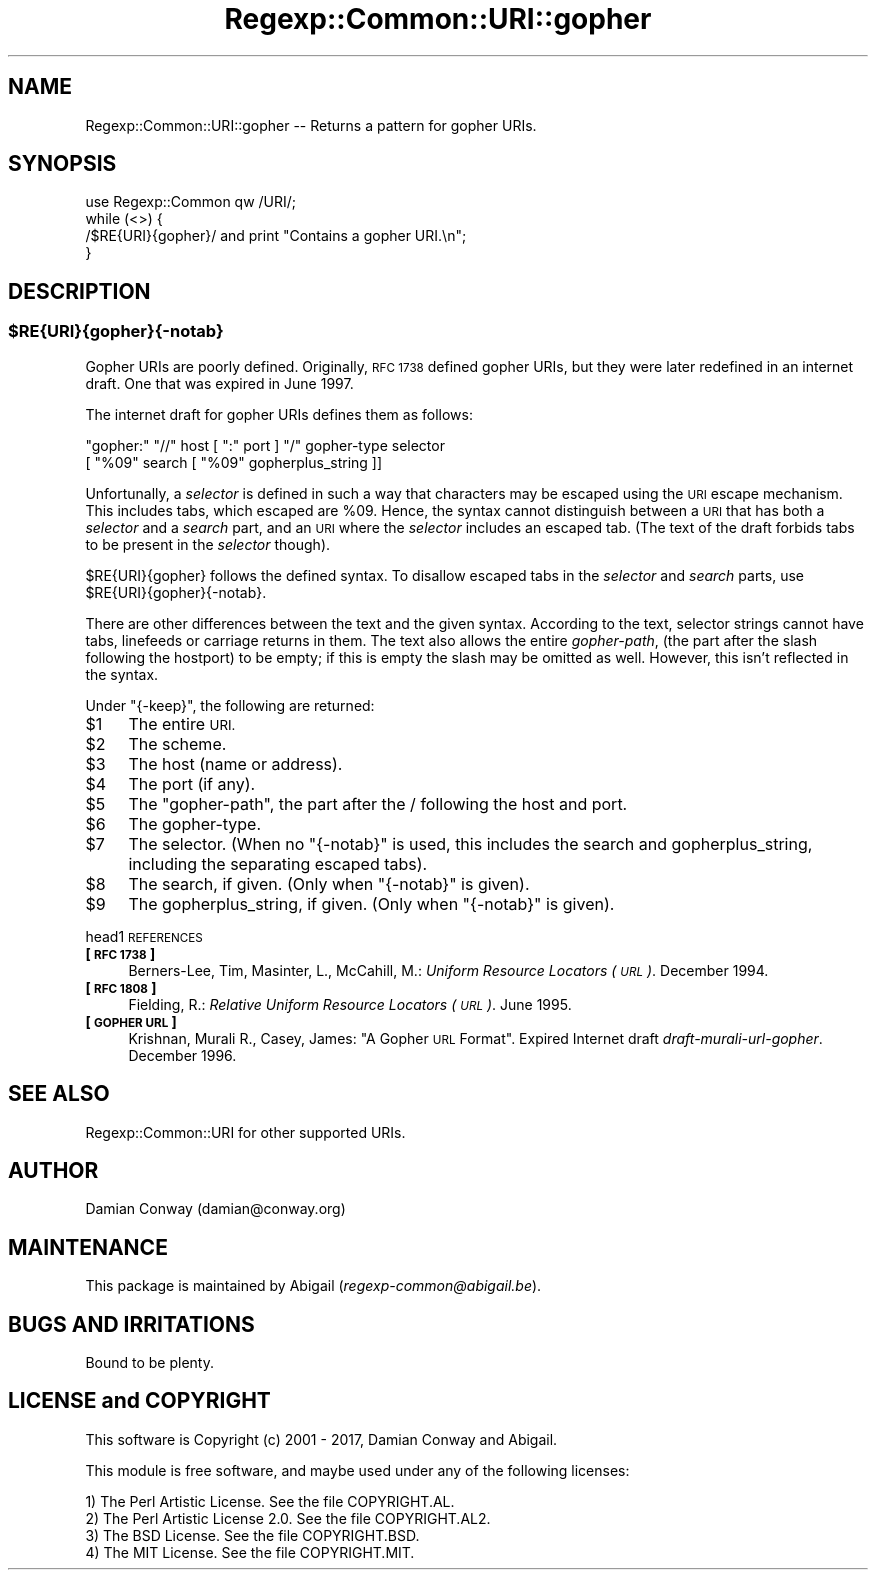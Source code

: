 .\" Automatically generated by Pod::Man 4.09 (Pod::Simple 3.35)
.\"
.\" Standard preamble:
.\" ========================================================================
.de Sp \" Vertical space (when we can't use .PP)
.if t .sp .5v
.if n .sp
..
.de Vb \" Begin verbatim text
.ft CW
.nf
.ne \\$1
..
.de Ve \" End verbatim text
.ft R
.fi
..
.\" Set up some character translations and predefined strings.  \*(-- will
.\" give an unbreakable dash, \*(PI will give pi, \*(L" will give a left
.\" double quote, and \*(R" will give a right double quote.  \*(C+ will
.\" give a nicer C++.  Capital omega is used to do unbreakable dashes and
.\" therefore won't be available.  \*(C` and \*(C' expand to `' in nroff,
.\" nothing in troff, for use with C<>.
.tr \(*W-
.ds C+ C\v'-.1v'\h'-1p'\s-2+\h'-1p'+\s0\v'.1v'\h'-1p'
.ie n \{\
.    ds -- \(*W-
.    ds PI pi
.    if (\n(.H=4u)&(1m=24u) .ds -- \(*W\h'-12u'\(*W\h'-12u'-\" diablo 10 pitch
.    if (\n(.H=4u)&(1m=20u) .ds -- \(*W\h'-12u'\(*W\h'-8u'-\"  diablo 12 pitch
.    ds L" ""
.    ds R" ""
.    ds C` ""
.    ds C' ""
'br\}
.el\{\
.    ds -- \|\(em\|
.    ds PI \(*p
.    ds L" ``
.    ds R" ''
.    ds C`
.    ds C'
'br\}
.\"
.\" Escape single quotes in literal strings from groff's Unicode transform.
.ie \n(.g .ds Aq \(aq
.el       .ds Aq '
.\"
.\" If the F register is >0, we'll generate index entries on stderr for
.\" titles (.TH), headers (.SH), subsections (.SS), items (.Ip), and index
.\" entries marked with X<> in POD.  Of course, you'll have to process the
.\" output yourself in some meaningful fashion.
.\"
.\" Avoid warning from groff about undefined register 'F'.
.de IX
..
.if !\nF .nr F 0
.if \nF>0 \{\
.    de IX
.    tm Index:\\$1\t\\n%\t"\\$2"
..
.    if !\nF==2 \{\
.        nr % 0
.        nr F 2
.    \}
.\}
.\" ========================================================================
.\"
.IX Title "Regexp::Common::URI::gopher 3"
.TH Regexp::Common::URI::gopher 3 "2017-06-02" "perl v5.26.2" "User Contributed Perl Documentation"
.\" For nroff, turn off justification.  Always turn off hyphenation; it makes
.\" way too many mistakes in technical documents.
.if n .ad l
.nh
.SH "NAME"
Regexp::Common::URI::gopher \-\- Returns a pattern for gopher URIs.
.SH "SYNOPSIS"
.IX Header "SYNOPSIS"
.Vb 1
\&    use Regexp::Common qw /URI/;
\&
\&    while (<>) {
\&        /$RE{URI}{gopher}/       and  print "Contains a gopher URI.\en";
\&    }
.Ve
.SH "DESCRIPTION"
.IX Header "DESCRIPTION"
.ie n .SS "$RE{\s-1URI\s0}{gopher}{\-notab}"
.el .SS "\f(CW$RE\fP{\s-1URI\s0}{gopher}{\-notab}"
.IX Subsection "$RE{URI}{gopher}{-notab}"
Gopher URIs are poorly defined. Originally, \s-1RFC 1738\s0 defined gopher URIs,
but they were later redefined in an internet draft. One that was expired
in June 1997.
.PP
The internet draft for gopher URIs defines them as follows:
.PP
.Vb 2
\&    "gopher:" "//" host [ ":" port ] "/" gopher\-type selector
\&                        [ "%09" search [ "%09" gopherplus_string ]]
.Ve
.PP
Unfortunally, a \fIselector\fR is defined in such a way that characters
may be escaped using the \s-1URI\s0 escape mechanism. This includes tabs,
which escaped are \f(CW%09\fR. Hence, the syntax cannot distinguish between
a \s-1URI\s0 that has both a \fIselector\fR and a \fIsearch\fR part, and an \s-1URI\s0
where the \fIselector\fR includes an escaped tab. (The text of the draft
forbids tabs to be present in the \fIselector\fR though).
.PP
\&\f(CW$RE{URI}{gopher}\fR follows the defined syntax. To disallow escaped
tabs in the \fIselector\fR and \fIsearch\fR parts, use \f(CW$RE{URI}{gopher}{\-notab}\fR.
.PP
There are other differences between the text and the given syntax.
According to the text, selector strings cannot have tabs, linefeeds
or carriage returns in them. The text also allows the entire \fIgopher-path\fR,
(the part after the slash following the hostport) to be empty; if this
is empty the slash may be omitted as well. However, this isn't reflected
in the syntax.
.PP
Under \f(CW\*(C`{\-keep}\*(C'\fR, the following are returned:
.ie n .IP "$1" 4
.el .IP "\f(CW$1\fR" 4
.IX Item "$1"
The entire \s-1URI.\s0
.ie n .IP "$2" 4
.el .IP "\f(CW$2\fR" 4
.IX Item "$2"
The scheme.
.ie n .IP "$3" 4
.el .IP "\f(CW$3\fR" 4
.IX Item "$3"
The host (name or address).
.ie n .IP "$4" 4
.el .IP "\f(CW$4\fR" 4
.IX Item "$4"
The port (if any).
.ie n .IP "$5" 4
.el .IP "\f(CW$5\fR" 4
.IX Item "$5"
The \*(L"gopher-path\*(R", the part after the / following the host and port.
.ie n .IP "$6" 4
.el .IP "\f(CW$6\fR" 4
.IX Item "$6"
The gopher-type.
.ie n .IP "$7" 4
.el .IP "\f(CW$7\fR" 4
.IX Item "$7"
The selector. (When no \f(CW\*(C`{\-notab}\*(C'\fR is used, this includes the search
and gopherplus_string, including the separating escaped tabs).
.ie n .IP "$8" 4
.el .IP "\f(CW$8\fR" 4
.IX Item "$8"
The search, if given. (Only when \f(CW\*(C`{\-notab}\*(C'\fR is given).
.ie n .IP "$9" 4
.el .IP "\f(CW$9\fR" 4
.IX Item "$9"
The gopherplus_string, if given. (Only when \f(CW\*(C`{\-notab}\*(C'\fR is given).
.PP
head1 \s-1REFERENCES\s0
.IP "\fB[\s-1RFC 1738\s0]\fR" 4
.IX Item "[RFC 1738]"
Berners-Lee, Tim, Masinter, L., McCahill, M.: \fIUniform Resource
Locators (\s-1URL\s0)\fR. December 1994.
.IP "\fB[\s-1RFC 1808\s0]\fR" 4
.IX Item "[RFC 1808]"
Fielding, R.: \fIRelative Uniform Resource Locators (\s-1URL\s0)\fR. June 1995.
.IP "\fB[\s-1GOPHER URL\s0]\fR" 4
.IX Item "[GOPHER URL]"
Krishnan, Murali R., Casey, James: \*(L"A Gopher \s-1URL\s0 Format\*(R". Expired
Internet draft \fIdraft-murali-url-gopher\fR. December 1996.
.SH "SEE ALSO"
.IX Header "SEE ALSO"
Regexp::Common::URI for other supported URIs.
.SH "AUTHOR"
.IX Header "AUTHOR"
Damian Conway (damian@conway.org)
.SH "MAINTENANCE"
.IX Header "MAINTENANCE"
This package is maintained by Abigail (\fIregexp\-common@abigail.be\fR).
.SH "BUGS AND IRRITATIONS"
.IX Header "BUGS AND IRRITATIONS"
Bound to be plenty.
.SH "LICENSE and COPYRIGHT"
.IX Header "LICENSE and COPYRIGHT"
This software is Copyright (c) 2001 \- 2017, Damian Conway and Abigail.
.PP
This module is free software, and maybe used under any of the following
licenses:
.PP
.Vb 4
\& 1) The Perl Artistic License.     See the file COPYRIGHT.AL.
\& 2) The Perl Artistic License 2.0. See the file COPYRIGHT.AL2.
\& 3) The BSD License.               See the file COPYRIGHT.BSD.
\& 4) The MIT License.               See the file COPYRIGHT.MIT.
.Ve
